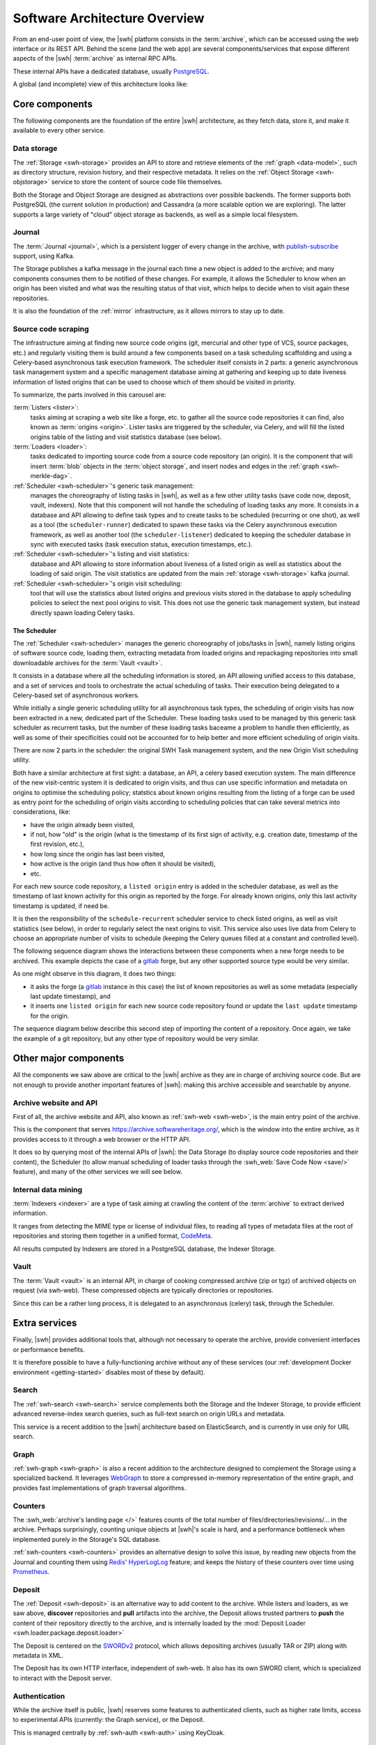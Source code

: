 .. _architecture-overview:

Software Architecture Overview
==============================


From an end-user point of view, the |swh| platform consists in the
:term:`archive`, which can be accessed using the web interface or its REST API.
Behind the scene (and the web app) are several components/services that expose
different aspects of the |swh| :term:`archive` as internal RPC APIs.

These internal APIs have a dedicated database, usually PostgreSQL_.

A global (and incomplete) view of this architecture looks like:

.. thumbnail:: ../images/general-architecture.svg

   General view of the |swh| architecture.

.. _architecture-tier-1:

Core components
---------------

The following components are the foundation of the entire |swh| architecture,
as they fetch data, store it, and make it available to every other service.

Data storage
^^^^^^^^^^^^

The :ref:`Storage <swh-storage>` provides an API to store and retrieve
elements of the :ref:`graph <data-model>`, such as directory structure,
revision history, and their respective metadata.
It relies on the :ref:`Object Storage <swh-objstorage>` service to store
the content of source code file themselves.

Both the Storage and Object Storage are designed as abstractions over possible
backends. The former supports both PostgreSQL (the current solution in production)
and Cassandra (a more scalable option we are exploring).
The latter supports a large variety of "cloud" object storage as backends,
as well as a simple local filesystem.


Journal
^^^^^^^

The :term:`Journal <journal>`, which is a persistent logger of every change in
the archive, with publish-subscribe_ support, using Kafka.

The Storage publishes a kafka message in the journal each time a new object is
added to the archive; and many components consumes them to be notified of these
changes. For example, it allows the Scheduler to know when an origin has been
visited and what was the resulting status of that visit, which helps to decide
when to visit again these repositories.

It is also the foundation of the :ref:`mirror` infrastructure, as it allows
mirrors to stay up to date.

Source code scraping
^^^^^^^^^^^^^^^^^^^^

The infrastructure aiming at finding new source code origins (git, mercurial
and other type of VCS, source packages, etc.) and regularly visiting them is
build around a few components based on a task scheduling scaffolding and using
a Celery-based asynchronous task execution framework. The scheduler itself
consists in 2 parts: a generic asynchronous task management system and a
specific management database aiming at gathering and keeping up to date
liveness information of listed origins that can be used to choose which of
them should be visited in priority.

To summarize, the parts involved in this carousel are:

:term:`Listers <lister>`:
     tasks aiming at scraping a web site like a forge, etc. to gather all the
     source code repositories it can find, also known as :term:`origins
     <origin>`. Lister tasks are triggered by the scheduler, via Celery, and
     will fill the listed origins table of the listing and visit statistics
     database (see below).

:term:`Loaders <loader>`:
     tasks dedicated to importing source code from a source code repository (an
     origin). It is the component that will insert :term:`blob` objects in the
     :term:`object storage`, and insert nodes and edges in the :ref:`graph
     <swh-merkle-dag>`.

:ref:`Scheduler <swh-scheduler>`'s generic task management:
     manages the choreography of listing tasks in |swh|, as well as a few other
     utility tasks (save code now, deposit, vault, indexers). Note that this
     component will not handle the scheduling of loading tasks any more. It
     consists in a database and API allowing to define task types and to create
     tasks to be scheduled (recurring or one shot), as well as a tool (the
     ``scheduler-runner``) dedicated to spawn these tasks via the Celery
     asynchronous execution framework, as well as another tool (the
     ``scheduler-listener``) dedicated to keeping the scheduler database in
     sync with executed tasks (task execution status, execution timestamps,
     etc.).

:ref:`Scheduler <swh-scheduler>`'s listing and visit statistics:
     database and API allowing to store information about liveness of a listed
     origin as well as statistics about the loading of said origin. The visit
     statistics are updated from the main :ref:`storage <swh-storage>` kafka
     journal.

:ref:`Scheduler <swh-scheduler>`'s origin visit scheduling:
     tool that will use the statistics about listed origins and previous visits
     stored in the database to apply scheduling policies to select the next
     pool origins to visit. This does not use the generic task management
     system, but instead directly spawn loading Celery tasks.


.. thumbnail:: ../images/lister-loader-scheduling-architecture.svg


The Scheduler
~~~~~~~~~~~~~

The :ref:`Scheduler <swh-scheduler>` manages the generic choreography of
jobs/tasks in |swh|, namely listing origins of software source code, loading
them, extracting metadata from loaded origins and repackaging repositories into
small downloadable archives for the :term:`Vault <vault>`.

It consists in a database where all the scheduling information is stored, an
API allowing unified access to this database, and a set of services and tools
to orchestrate the actual scheduling of tasks. Their execution being delegated
to a Celery-based set of asynchronous workers.

While initially a single generic scheduling utility for all asynchronous task
types, the scheduling of origin visits has now been extracted in a new,
dedicated part of the Scheduler. These loading tasks used to be managed by this
generic task scheduler as recurrent tasks, but the number of these loading
tasks baceame a problem to handle then efficiently, as well as some of their
specificities could not be accounted for to help better and more efficient
scheduling of origin visits.

There are now 2 parts in the scheduler: the original SWH Task management
system, and the new Origin Visit scheduling utility.

Both have a similar architecture at first sight: a database, an API, a celery
based execution system. The main difference of the new visit-centric system it
is dedicated to origin visits, and thus can use specific information and
metadata on origins to optimise the scheduling policy; statstics about known
origins resulting from the listing of a forge can be used as entry point for
the scheduling of origin visits according to scheduling policies that can take
several metrics into considerations, like:

- have the origin already been visited,

- if not, how "old" is the origin (what is the timestamp of its first sign of
  activity, e.g. creation date, timestamp of the first revision, etc.),

- how long since the origin has last been visited,

- how active is the origin (and thus how often it should be visited),

- etc.

For each new source code repository, a ``listed origin`` entry is added in the
scheduler database, as well as the timestamp of last known activity for this
origin as reported by the forge. For already known origins, only this last
activity timestamp is updated, if need be.

It is then the responsibility of the ``schedule-recurrent`` scheduler service
to check listed origins, as well as visit statistics (see below), in order to
regularly select the next origins to visit. This service also uses live data
from Celery to choose an appropriate number of visits to schedule (keeping the
Celery queues filled at a constant and controlled level).

The following sequence diagram shows the interactions between these components
when a new forge needs to be archived. This example depicts the case of a
gitlab_ forge, but any other supported source type would be very similar.

.. thumbnail:: ../images/tasks-lister.svg

As one might observe in this diagram, it does two things:

- it asks the forge (a gitlab_ instance in this case) the list of known
  repositories as well as some metadata (especially last update timestamp), and

- it inserts one ``listed origin`` for each new source code repository found or
  update the ``last update`` timestamp for the origin.

The sequence diagram below describe this second step of importing the content
of a repository. Once again, we take the example of a git repository, but any
other type of repository would be very similar.

.. thumbnail:: ../images/tasks-git-loader.svg


.. _architecture-tier-2:

Other major components
----------------------

All the components we saw above are critical to the |swh| archive as they are
in charge of archiving source code.
But are not enough to provide another important features of |swh|: making
this archive accessible and searchable by anyone.


Archive website and API
^^^^^^^^^^^^^^^^^^^^^^^

First of all, the archive website and API, also known as :ref:`swh-web <swh-web>`,
is the main entry point of the archive.

This is the component that serves https://archive.softwareheritage.org/, which is the
window into the entire archive, as it provides access to it through a web browser or the
HTTP API.

It does so by querying most of the internal APIs of |swh|: the Data Storage (to display
source code repositories and their content), the Scheduler (to allow manual scheduling
of loader tasks through the :swh_web:`Save Code Now <save/>` feature), and many of the
other services we will see below.

Internal data mining
^^^^^^^^^^^^^^^^^^^^

:term:`Indexers <indexer>` are a type of task aiming at crawling
the content of the :term:`archive` to extract derived information.

It ranges from detecting the MIME type or license of individual files,
to reading all types of metadata files at the root of repositories
and storing them together in a unified format, CodeMeta_.

All results computed by Indexers are stored in a PostgreSQL database,
the Indexer Storage.


Vault
^^^^^

The :term:`Vault <vault>` is an internal API, in charge of cooking
compressed archive (zip or tgz) of archived objects on request (via swh-web).
These compressed objects are typically directories or repositories.

Since this can be a rather long process, it is delegated to
an asynchronous (celery) task, through the Scheduler.

.. _architecture-tier-3:

Extra services
--------------

Finally, |swh| provides additional tools that, although not necessary to operate
the archive, provide convenient interfaces or performance benefits.

It is therefore possible to have a fully-functioning archive without any of these
services (our :ref:`development Docker environment <getting-started>` disables
most of these by default).

Search
^^^^^^

The :ref:`swh-search <swh-search>` service complements both the Storage
and the Indexer Storage, to provide efficient advanced reverse-index search queries,
such as full-text search on origin URLs and metadata.

This service is a recent addition to the |swh| architecture based on ElasticSearch,
and is currently in use only for URL search.

Graph
^^^^^

:ref:`swh-graph <swh-graph>` is also a recent addition to the architecture
designed to complement the Storage using a specialized backend.
It leverages WebGraph_ to store a compressed in-memory representation of the
entire graph, and provides fast implementations of graph traversal algorithms.

Counters
^^^^^^^^

The :swh_web:`archive's landing page </>` features counts of the total number of
files/directories/revisions/... in the archive. Perhaps surprisingly, counting unique
objects at |swh|'s scale is hard, and a performance bottleneck when implemented purely
in the Storage's SQL database.

:ref:`swh-counters <swh-counters>` provides an alternative design to solve this issue,
by reading new objects from the Journal and counting them using Redis_' HyperLogLog_
feature; and keeps the history of these counters over time using Prometheus_.

Deposit
^^^^^^^

The :ref:`Deposit <swh-deposit>` is an alternative way to add content to the archive.
While listers and loaders, as we saw above, **discover** repositories
and **pull** artifacts into the archive, the Deposit allows trusted partners to
**push** the content of their repository directly to the archive,
and is internally loaded by the
:mod:`Deposit Loader <swh.loader.package.deposit.loader>`

The Deposit is centered on the SWORDv2_ protocol, which allows depositing archives
(usually TAR or ZIP) along with metadata in XML.

The Deposit has its own HTTP interface, independent of swh-web.
It also has its own SWORD client, which is specialized to interact with the Deposit
server.

Authentication
^^^^^^^^^^^^^^

While the archive itself is public, |swh| reserves some features
to authenticated clients, such as higher rate limits, access to experimental APIs
(currently: the Graph service), or the Deposit.

This is managed centrally by :ref:`swh-auth <swh-auth>` using KeyCloak.

Web Client, Fuse, Scanner
^^^^^^^^^^^^^^^^^^^^^^^^^

SWH provides a few tools to access the archive via the API:

* :ref:`swh-web-client`, a command-line interface to authenticate with SWH
  and a library to access the API from Python programs
* :ref:`swh-fuse`, a Filesystem in USErspace implementation,
  that exposes the entire archive as a regular directory on your computer
* :ref:`swh-scanner`, a work-in-progress to check which of the files in
  a project are already in the archive, without submitting them

Replayers and backfillers
^^^^^^^^^^^^^^^^^^^^^^^^^

As the Journal and various databases may be out of sync for various reasons
(scrub of either of them, migration, database addition, ...),
and because some databases need to follow the content of the Journal (mirrors),
some places of the |swh| codebase contains tools known as "replayers" and "backfillers",
designed to keep them in sync:

* the :mod:`Object Storage Replayer <swh.objstorage.replayer>` copies the content
  of an objects storage to another one. It first performs a full copy, then streams
  new objects using the Journal to stay up to date
* the Storage Replayer loads the entire content of the Journal into a Storage database,
  and also keeps them in sync.
  This is used for mirrors, and when creating a new database.
* the Storage Backfiller, which does the opposite. This was initially used to populate
  the Journal from the database; and is occasionally when one needs to clear a topic
  in the Journal and recreate it.


.. _celery: https://www.celeryproject.org
.. _CodeMeta: https://codemeta.github.io/
.. _gitlab: https://gitlab.com
.. _PostgreSQL: https://www.postgresql.org/
.. _Prometheus: https://prometheus.io/
.. _publish-subscribe: https://en.wikipedia.org/wiki/Publish%E2%80%93subscribe_pattern
.. _Redis: https://redis.io/
.. _SWORDv2: http://swordapp.github.io/SWORDv2-Profile/SWORDProfile.html
.. _HyperLogLog: https://redislabs.com/redis-best-practices/counting/hyperloglog/
.. _WebGraph: https://webgraph.di.unimi.it/

